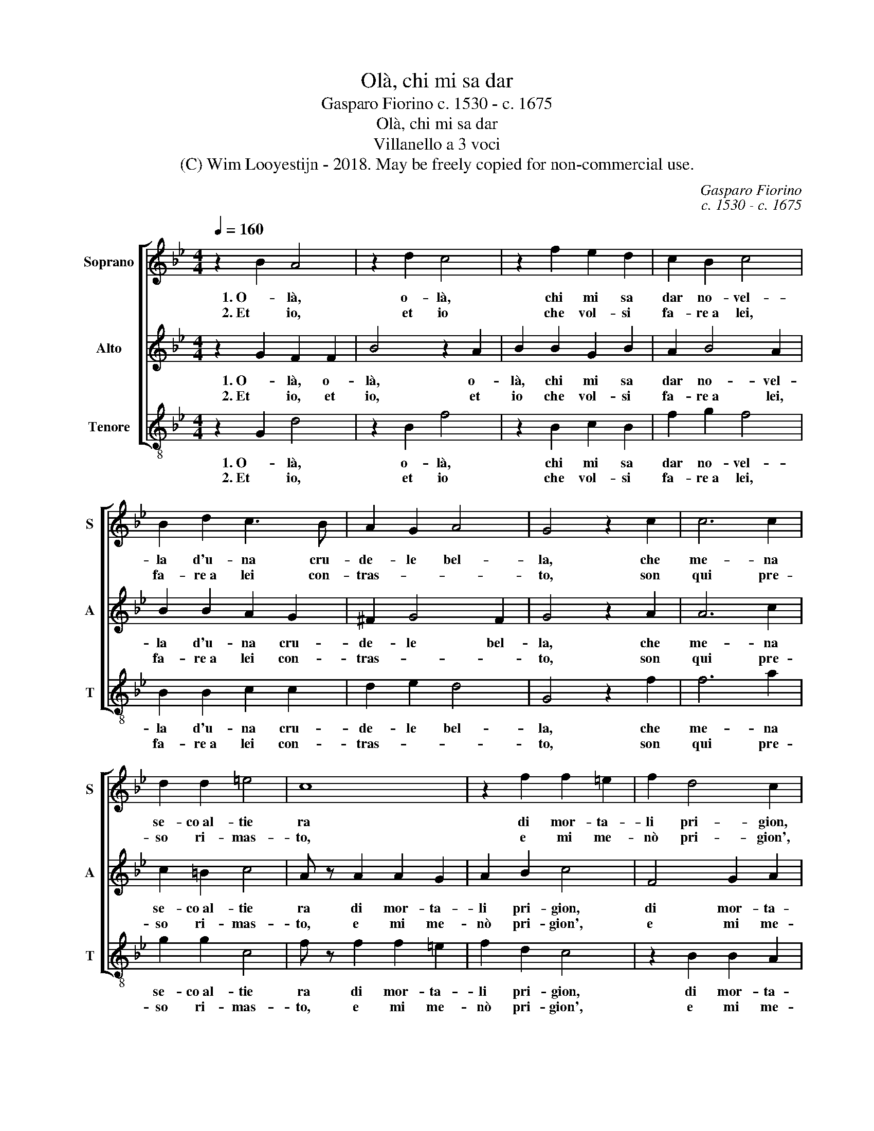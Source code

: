 X:1
T:Olà, chi mi sa dar
T:Gasparo Fiorino c. 1530 - c. 1675
T:Olà, chi mi sa dar
T:Villanello a 3 voci
T:(C) Wim Looyestijn - 2018. May be freely copied for non-commercial use.
C:Gasparo Fiorino
C:c. 1530 - c. 1675
Z:(C) Wim Looyestijn - 2018. May be freely copied for non-commercial use.
%%score [ 1 2 3 ]
L:1/8
Q:1/4=160
M:4/4
K:Bb
V:1 treble nm="Soprano" snm="S"
V:2 treble nm="Alto" snm="A"
V:3 treble-8 nm="Tenore" snm="T"
V:1
 z2 B2 A4 | z2 d2 c4 | z2 f2 e2 d2 | c2 B2 c4 | B2 d2 c3 B | A2 G2 A4 | G4 z2 c2 | c6 c2 | %8
w: 1. O- là,|o- là,|chi mi sa|dar no- vel-|la d'u- na cru-|de- le bel-|la, che|me- na|
w: 2. Et io,|et io|che vol- si|fa- re a lei,|fa- re a lei con-|tras- * *|to, son|qui pre-|
 d2 d2 =e4 | c8 | z2 f2 f2 =e2 | f2 d4 c2 | z2 G2 G2 F2 | G2 A2 B4- | B2 B2 A2 A2 | G4 F4 | F8 |] %17
w: se- co al- tie|ra|di mor- ta-|li pri- gion,|di mor- ta-|li pri- gion|* u- na gran|schie- *|ra.|
w: so ri- mas-|to,|e mi me-|nò pri- gion',|vin- to da|sua bel- ta-|* de e mia ra-|gio- *|ne.|
V:2
 z2 G2 F2 F2 | B4 z2 A2 | B2 B2 G2 B2 | A2 B4 A2 | B2 B2 A2 G2 | ^F2 G4 F2 | G4 z2 A2 | A6 c2 | %8
w: 1. O- là, o-|là, o-|là, chi mi sa|dar no- vel-|la d'u- na cru-|de- le bel-|la, che|me- na|
w: 2. Et io, et|io, et|io che vol- si|fa- re a lei,|fa- re a lei con-|tras- * *|to, son|qui pre-|
 c2 =B2 c4 | A z A2 A2 G2 | A2 B2 c4 | F4 G2 A2 | D2 =E2 E2 F2 | =E2 F2 G4- | G2 G2 F2 F2- | %15
w: se- co al- tie|ra di mor- ta-|li pri- gion,|di mor- ta-|li di mor- ta-|li pri- gion|* u- na gran|
w: so ri- mas-|to, e mi me-|nò pri- gion',|e mi me-|nò vin- to da|sua bel- ta-|* de e mia ra-|
 F2 =E2 F4- | F8 |] %17
w: * schie- ra.||
w: * gio- ne.||
V:3
 z2 G2 d4 | z2 B2 f4 | z2 B2 c2 B2 | f2 g2 f4 | B2 B2 c2 c2 | d2 e2 d4 | G4 z2 f2 | f6 a2 | %8
w: 1. O- là,|o- là,|chi mi sa|dar no- vel-|la d'u- na cru-|de- le bel-|la, che|me- na|
w: 2. Et io,|et io|che vol- si|fa- re a lei,|fa- re a lei con-|tras- * *|to, son|qui pre-|
 g2 g2 c4 | f z f2 f2 =e2 | f2 d2 c4 | z2 B2 B2 A2 | B2 c2 c2 d2 | c4 B2 G2- | GABc d2 B2 | c4 F4 | %16
w: se- co al- tie|ra di mor- ta-|li pri- gion,|di mor- ta-|li di mor- ta-|li pri- gion|* * * * u- na|gran schie-|
w: so ri- mas-|to, e mi me-|nò pri- gion',|e mi me-|nò vin- to da|sua bel- ta-|* * * * de e mia|ra- gio-|
 F8 |] %17
w: ra.|
w: ne.|


